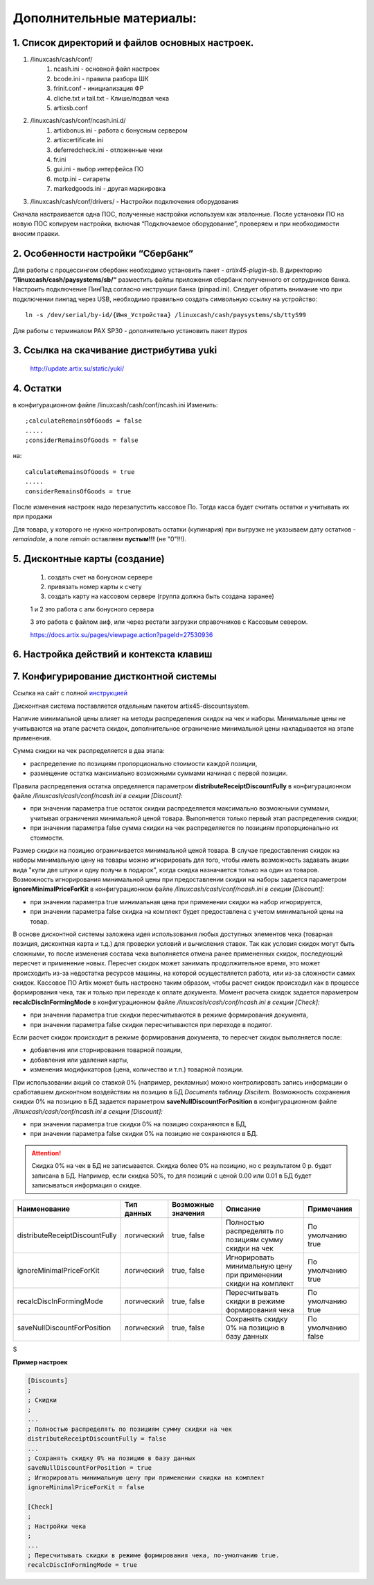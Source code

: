 Дополнительные материалы:
-------------------------

1. Список директорий и файлов  основных настроек.
"""""""""""""""""""""""""""""""""""""""""""""""""

#. /linuxcash/cash/conf/
	#) ncash.ini - основной файл настроек
	#) bcode.ini  - правила разбора ШК
	#) frinit.conf - инициализация ФР
	#) cliche.txt и tail.txt - Клише/подвал чека
	#) artixsb.conf

#. /linuxcash/cash/conf/ncash.ini.d/
	#) artixbonus.ini - работа с бонусным сервером
	#) artixcertificate.ini
	#) deferredcheck.ini - отложенные чеки
	#) fr.ini
	#) gui.ini - выбор интерфейса ПО
	#) motp.ini - сигареты
	#) markedgoods.ini - другая маркировка
	   
#. /linuxcash/cash/conf/drivers/ - Настройки подключения оборудования


Сначала настраивается одна ПОС, полученные настройки используем как эталонные. После установки ПО на новую ПОС копируем настройки,
включая “Подключаемое оборудование”, проверяем и при необходимости вносим правки.


2. Особенности настройки “Сбербанк”	   
"""""""""""""""""""""""""""""""""""

Для работы с процессингом сбербанк необходимо установить пакет - *artix45-plugin-sb*.
В директорию **”/linuxcash/cash/paysystems/sb/“** разместить файлы приложения сбербанк полученного от сотрудников банка. Настроить подключение ПинПад согласно инструкции банка (pinpad.ini). Следует обратить внимание что при подключении пинпад через USB, необходимо правильно создать символьную ссылку на устройство:

::

	ln -s /dev/serial/by-id/{Имя_Устройства} /linuxcash/cash/paysystems/sb/ttyS99

Для работы с терминалом PAX SP30 - дополнительно установить пакет *ttypos*


3. Ссылка на скачивание дистрибутива yuki
"""""""""""""""""""""""""""""""""""""""""	
	http://update.artix.su/static/yuki/ 
	

4. Остатки
""""""""""

в конфигурационном файле /linuxcash/cash/conf/ncash.ini
Изменить:

::

	;calculateRemainsOfGoods = false
	.....
	;considerRemainsOfGoods = false

на:


::

	calculateRemainsOfGoods = true
	.....
	considerRemainsOfGoods = true


После изменения настроек надо перезапустить кассовое По.
Тогда касса будет считать остатки и учитывать их при продажи

Для товара, у которого не нужно контролировать остатки (кулинария) при выгрузке не указываем дату остатков - *remaindate*, а поле *remain* 
оставляем **пустым!!!** (не "0"!!!).


5. Дисконтные карты (создание)
""""""""""""""""""""""""""""""

	1. создать счет на бонусном сервере
	2. привязать номер карты к счету
	3. создать карту на кассовом сервере (группа должна быть создана заранее)

	1 и 2 это работа с апи бонусного сервера

	3 это работа с файлом аиф, или через рестапи загрузки справочников с Кассовым севером.

	https://docs.artix.su/pages/viewpage.action?pageId=27530936


6. Настройка действий и контекста клавиш
""""""""""""""""""""""""""""""""""""""""

.. figure:: images/key.jpg




7. Конфигурирование дистконтной системы
""""""""""""""""""""""""""""""""""""""""	

Ссылка на сайт с полной инструкцией_

.. _инструкцией: https://docs.artix.su/pages/viewpage.action?pageId=27531279#id-Встроеннаядисконтнаяподсистема-Конфигурирование


Дисконтная система поставляется отдельным пакетом artix45-discountsystem.

Наличие минимальной цены влияет на методы распределения скидок на чек и наборы.
Минимальные цены не учитываются на этапе расчета скидок, дополнительное ограничение минимальной цены накладывается на этапе применения. 


Сумма скидки на чек распределяется в два этапа:

* распределение по позициям пропорционально стоимости каждой позиции,
* размещение остатка максимально возможными суммами начиная с первой позиции.

Правила распределения остатка определяется параметром **distributeReceiptDiscountFully** в конфигурационном файле */linuxcash/cash/conf/ncash.ini в секции [Discount]:*

* при значении параметра true остаток скидки распределяется максимально возможными суммами, учитывая ограничения минимальной ценой товара. Выполняется только первый этап распределения скидки;
* при значении параметра false сумма скидки на чек распределяется по позициям пропорционально их стоимости.

Размер скидки на позицию ограничивается минимальной ценой товара. В случае предоставления скидок на наборы минимальную цену
на товары можно игнорировать для того, чтобы иметь возможность задавать акции вида "купи две штуки и одну получи в подарок",
когда скидка назначается только на один из товаров. Возможность игнорирования минимальной цены при предоставлении скидки
на наборы задается параметром **ignoreMinimalPriceForKit** в конфигурационном файле */linuxcash/cash/conf/ncash.ini в секции [Discount]:*

* при значении параметра true минимальная цена при применении скидки на набор игнорируется,
* при значении параметра false скидка на комплект будет предоставлена с учетом минимальной цены на товар.

В основе дисконтной системы заложена идея использования любых доступных элементов чека (товарная позиция, дисконтная карта и т.д.)
для проверки условий и вычисления ставок. Так как условия скидок могут быть сложными, то после изменения состава чека выполняется
отмена ранее примененных скидок, последующий пересчет и применение новых. Пересчет скидок может занимать продолжительное время,
это может происходить из-за недостатка ресурсов машины, на которой осуществляется работа, или из-за сложности самих скидок.
Кассовое ПО Artix может быть настроено таким образом, чтобы расчет скидок происходил как в процессе формирования чека,
так и только при переходе к оплате документа. Момент расчета скидок задается параметром **recalcDiscInFormingMode**
в конфигурационном файле */linuxcash/cash/conf/ncash.ini в секции [Check]:*

* при значении параметра true скидки пересчитываются в режиме формирования документа,
* при значении параметра false скидки пересчитываются при переходе в подитог.

Если расчет скидок происходит в режиме формирования документа, то пересчет скидок выполняется после:

* добавления или сторнирования товарной позиции,
* добавления или удаления карты,
* изменения модификаторов (цена, количество и т.п.) товарной позиции.

При использовании акций со ставкой 0% (например, рекламных) можно контролировать запись информации о сработавшем дисконтном
воздействии на позицию в БД *Documents* таблицу *Discitem*. Возможность сохранения скидки 0% на позицию
в БД задается параметром **saveNullDiscountForPosition** в конфигурационном файле */linuxcash/cash/conf/ncash.ini в секции [Discount]:*

* при значении параметра true скидки 0% на позицию сохраняются в БД,
* при значении параметра false скидки 0% на позицию не сохраняются в БД.

.. attention:: 
	Скидка 0% на чек в БД не записывается.
	Скидка более 0% на позицию, но с результатом 0 р. будет записана в БД.
	Например, если скидка 50%, то для позиций с ценой 0.00 или 0.01 в БД будет записываться информация о скидке.


.. csv-table:: 
    :header: "Наименование",  "Тип данных", "Возможные значения", "Описание", "Примечания"
    :widths: 15,10,15,30,15

    "distributeReceiptDiscountFully", "логический", "true, false","Полностью распределять по позициям сумму скидки на чек", "По умолчанию true"  
    "ignoreMinimalPriceForKit", "логический", "true, false","Игнорировать минимальную цену при применении скидки на комплект", "По умолчанию true" 
    "recalcDiscInFormingMode", "логический", "true, false","Пересчитывать скидки в режиме формирования чека", "По умолчанию true" 
    "saveNullDiscountForPosition", "логический", "true, false","Сохранять скидку 0% на позицию в базу данных", "По умолчанию false" 
    
S

**Пример настроек**

.. code-block:: ini
	:name: Пример настроек	
    
	[Discounts]
	;
	; Скидки
	;
	...
	; Полностью распределять по позициям сумму скидки на чек
	distributeReceiptDiscountFully = false
	...
	; Сохранять скидку 0% на позицию в базу данных
	saveNullDiscountForPosition = true
	; Игнорировать минимальную цену при применении скидки на комплект
	ignoreMinimalPriceForKit = false
	
	[Check]
	;
	; Настройки чека
	;
	...
	; Пересчитывать скидки в режиме формирования чека, по-умолчанию true.
	recalcDiscInFormingMode = true